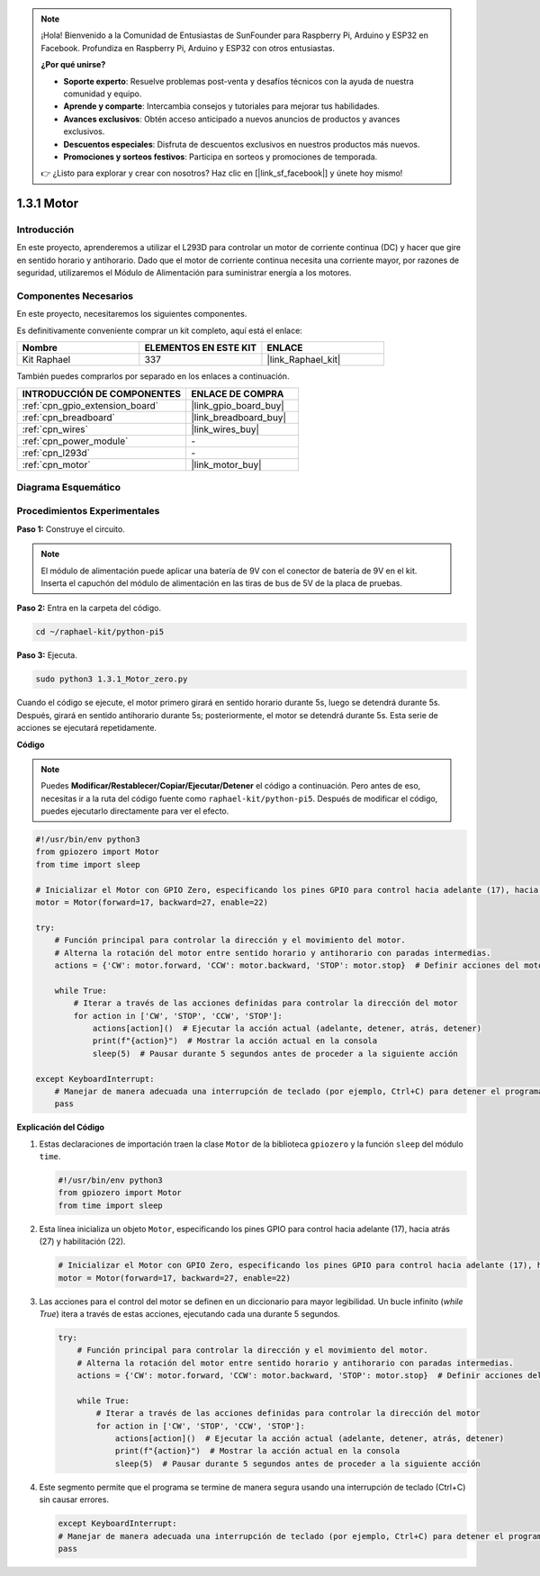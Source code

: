 .. note::

    ¡Hola! Bienvenido a la Comunidad de Entusiastas de SunFounder para Raspberry Pi, Arduino y ESP32 en Facebook. Profundiza en Raspberry Pi, Arduino y ESP32 con otros entusiastas.

    **¿Por qué unirse?**

    - **Soporte experto**: Resuelve problemas post-venta y desafíos técnicos con la ayuda de nuestra comunidad y equipo.
    - **Aprende y comparte**: Intercambia consejos y tutoriales para mejorar tus habilidades.
    - **Avances exclusivos**: Obtén acceso anticipado a nuevos anuncios de productos y avances exclusivos.
    - **Descuentos especiales**: Disfruta de descuentos exclusivos en nuestros productos más nuevos.
    - **Promociones y sorteos festivos**: Participa en sorteos y promociones de temporada.

    👉 ¿Listo para explorar y crear con nosotros? Haz clic en [|link_sf_facebook|] y únete hoy mismo!

.. _1.3.1_py_pi5:

1.3.1 Motor
===============

Introducción
-------------------

En este proyecto, aprenderemos a utilizar el L293D para controlar un motor de corriente 
continua (DC) y hacer que gire en sentido horario y antihorario. Dado que el motor de 
corriente continua necesita una corriente mayor, por razones de seguridad, utilizaremos 
el Módulo de Alimentación para suministrar energía a los motores.

Componentes Necesarios
------------------------------

En este proyecto, necesitaremos los siguientes componentes. 

.. image:: ../python_pi5/img/1.3.1_motor_list.png

Es definitivamente conveniente comprar un kit completo, aquí está el enlace:

.. list-table::
    :widths: 20 20 20
    :header-rows: 1

    *   - Nombre	
        - ELEMENTOS EN ESTE KIT
        - ENLACE
    *   - Kit Raphael
        - 337
        - |link_Raphael_kit|

También puedes comprarlos por separado en los enlaces a continuación.

.. list-table::
    :widths: 30 20
    :header-rows: 1

    *   - INTRODUCCIÓN DE COMPONENTES
        - ENLACE DE COMPRA

    *   - :ref:`cpn_gpio_extension_board`
        - |link_gpio_board_buy|
    *   - :ref:`cpn_breadboard`
        - |link_breadboard_buy|
    *   - :ref:`cpn_wires`
        - |link_wires_buy|
    *   - :ref:`cpn_power_module`
        - \-
    *   - :ref:`cpn_l293d`
        - \-
    *   - :ref:`cpn_motor`
        - |link_motor_buy|


Diagrama Esquemático
-----------------------

.. image:: ../python_pi5/img/1.3.1_motor_schematic.png


Procedimientos Experimentales
-----------------------------------

**Paso 1:** Construye el circuito.

.. image:: ../python_pi5/img/1.3.1_motor_circuit.png

.. note::
    El módulo de alimentación puede aplicar una batería de 9V con el 
    conector de batería de 9V en el kit. Inserta el capuchón del módulo 
    de alimentación en las tiras de bus de 5V de la placa de pruebas.

.. image:: ../python_pi5/img/1.3.1_motor_battery.jpeg

**Paso 2:** Entra en la carpeta del código.

.. raw:: html

   <run></run>

.. code-block::

    cd ~/raphael-kit/python-pi5

**Paso 3:** Ejecuta.

.. raw:: html

   <run></run>

.. code-block::

    sudo python3 1.3.1_Motor_zero.py

Cuando el código se ejecute, el motor primero girará en sentido horario durante 5s, 
luego se detendrá durante 5s. Después, girará en sentido antihorario durante 5s; 
posteriormente, el motor se detendrá durante 5s. Esta serie de acciones se ejecutará repetidamente.

**Código**

.. note::

    Puedes **Modificar/Restablecer/Copiar/Ejecutar/Detener** el código a continuación. Pero antes de eso, necesitas ir a la ruta del código fuente como ``raphael-kit/python-pi5``. Después de modificar el código, puedes ejecutarlo directamente para ver el efecto.

.. raw:: html

    <run></run>

.. code-block:: python

   #!/usr/bin/env python3
   from gpiozero import Motor
   from time import sleep

   # Inicializar el Motor con GPIO Zero, especificando los pines GPIO para control hacia adelante (17), hacia atrás (27) y habilitación (22)
   motor = Motor(forward=17, backward=27, enable=22)

   try:
       # Función principal para controlar la dirección y el movimiento del motor.
       # Alterna la rotación del motor entre sentido horario y antihorario con paradas intermedias.
       actions = {'CW': motor.forward, 'CCW': motor.backward, 'STOP': motor.stop}  # Definir acciones del motor para mayor legibilidad
       
       while True:
           # Iterar a través de las acciones definidas para controlar la dirección del motor
           for action in ['CW', 'STOP', 'CCW', 'STOP']:
               actions[action]()  # Ejecutar la acción actual (adelante, detener, atrás, detener)
               print(f"{action}")  # Mostrar la acción actual en la consola
               sleep(5)  # Pausar durante 5 segundos antes de proceder a la siguiente acción

   except KeyboardInterrupt:
       # Manejar de manera adecuada una interrupción de teclado (por ejemplo, Ctrl+C) para detener el programa
       pass


**Explicación del Código**

#. Estas declaraciones de importación traen la clase ``Motor`` de la biblioteca ``gpiozero`` y la función ``sleep`` del módulo ``time``.
    
   .. code-block:: python  

       #!/usr/bin/env python3
       from gpiozero import Motor
       from time import sleep
      

#. Esta línea inicializa un objeto ``Motor``, especificando los pines GPIO para control hacia adelante (17), hacia atrás (27) y habilitación (22).
    
   .. code-block:: python
       
       # Inicializar el Motor con GPIO Zero, especificando los pines GPIO para control hacia adelante (17), hacia atrás (27) y habilitación (22)
       motor = Motor(forward=17, backward=27, enable=22)
      

#. Las acciones para el control del motor se definen en un diccionario para mayor legibilidad. Un bucle infinito (`while True`) itera a través de estas acciones, ejecutando cada una durante 5 segundos.
    
   .. code-block:: python
       
       try:
           # Función principal para controlar la dirección y el movimiento del motor.
           # Alterna la rotación del motor entre sentido horario y antihorario con paradas intermedias.
           actions = {'CW': motor.forward, 'CCW': motor.backward, 'STOP': motor.stop}  # Definir acciones del motor para mayor legibilidad
           
           while True:
               # Iterar a través de las acciones definidas para controlar la dirección del motor
               for action in ['CW', 'STOP', 'CCW', 'STOP']:
                   actions[action]()  # Ejecutar la acción actual (adelante, detener, atrás, detener)
                   print(f"{action}")  # Mostrar la acción actual en la consola
                   sleep(5)  # Pausar durante 5 segundos antes de proceder a la siguiente acción
      

#. Este segmento permite que el programa se termine de manera segura usando una interrupción de teclado (Ctrl+C) sin causar errores.
    
   .. code-block:: python
       
       except KeyboardInterrupt:
       # Manejar de manera adecuada una interrupción de teclado (por ejemplo, Ctrl+C) para detener el programa
       pass


